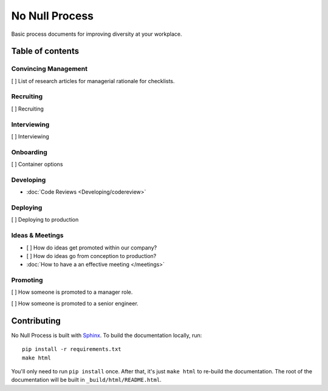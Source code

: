 .. No Null Process documentation master file, created by
   sphinx-quickstart on Mon Apr 13 09:35:02 2015.
   You can adapt this file completely to your liking, but it should at least
   contain the root `toctree` directive.

No Null Process
===========================================

Basic process documents for improving diversity at your workplace.

Table of contents
-----------------

Convincing Management
~~~~~~~~~~~~~~~~~~~~~

[ ] List of research articles for managerial rationale for checklists.

Recruiting
~~~~~~~~~~

[ ] Recruiting

Interviewing
~~~~~~~~~~~~

[ ] Interviewing

Onboarding
~~~~~~~~~~

[ ] Container options

Developing
~~~~~~~~~~

* :doc:`Code Reviews <Developing/codereview>`

Deploying
~~~~~~~~~

[ ] Deploying to production

Ideas & Meetings
~~~~~~~~~~~~~~~~

* [ ] How do ideas get promoted within our company?

* [ ] How do ideas go from conception to production?

* :doc:`How to have a an effective meeting </meetings>`

Promoting
~~~~~~~~~

[ ] How someone is promoted to a manager role.

[ ] How someone is promoted to a senior engineer.

Contributing
------------

No Null Process is built with `Sphinx`_. To build the
documentation locally, run::

    pip install -r requirements.txt
    make html

You'll only need to run ``pip install`` once. After that, it's just ``make
html`` to re-build the documentation. The root of the documentation will be
built in ``_build/html/README.html``.

.. _Sphinx: http://sphinx-doc.org/
